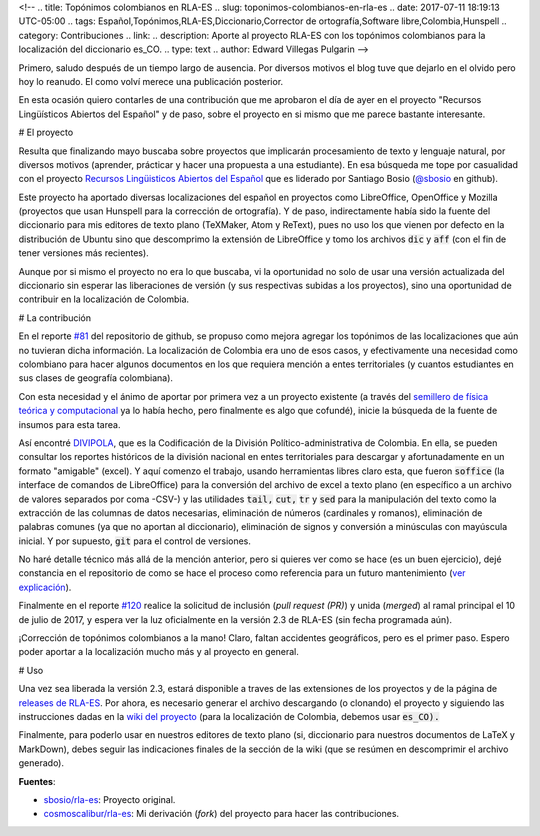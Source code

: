 <!--
.. title: Topónimos colombianos en RLA-ES
.. slug: toponimos-colombianos-en-rla-es
.. date: 2017-07-11 18:19:13 UTC-05:00
.. tags: Español,Topónimos,RLA-ES,Diccionario,Corrector de ortografía,Software libre,Colombia,Hunspell
.. category: Contribuciones
.. link:
.. description: Aporte al proyecto RLA-ES con los topónimos colombianos para la localización del diccionario es_CO.
.. type: text
.. author: Edward Villegas Pulgarin
-->

Primero, saludo después de un tiempo largo de ausencia. Por diversos motivos el blog tuve que dejarlo en el olvido pero hoy lo reanudo. El como volví merece una publicación posterior.  

En esta ocasión quiero contarles de una contribución que me aprobaron el día de ayer en el proyecto "Recursos Lingüísticos Abiertos del Español" y de paso, sobre el proyecto en si mismo que me parece bastante interesante.  

# El proyecto

Resulta que finalizando mayo buscaba sobre proyectos que implicarán procesamiento de texto y lenguaje natural, por diversos motivos (aprender, prácticar y hacer una propuesta a una estudiante). En esa búsqueda me tope por casualidad con el proyecto `Recursos Lingüisticos Abiertos del Español <https://github.com/sbosio/rla-es>`_ que es liderado por Santiago Bosio (`@sbosio <https://github.com/sbosio>`_ en github).  

Este proyecto ha aportado diversas localizaciones del español en proyectos como LibreOffice, OpenOffice y Mozilla (proyectos que usan Hunspell para la corrección de ortografía). Y de paso, indirectamente había sido la fuente del diccionario para mis editores de texto plano (TeXMaker, Atom y ReText), pues no uso los que vienen por defecto en la distribución de Ubuntu sino que descomprimo la extensión de LibreOffice y tomo los archivos :code:`dic` y :code:`aff` (con el fin de tener versiones más recientes).  

Aunque por si mismo el proyecto no era lo que buscaba, vi la oportunidad no solo de usar una versión actualizada del diccionario sin esperar las liberaciones de versión (y sus respectivas subidas a los proyectos), sino una oportunidad de contribuir en la localización de Colombia.  

# La contribución

En el reporte `\#81 <https://github.com/sbosio/rla-es/issues/81>`_ del repositorio de github, se propuso como mejora agregar los topónimos de las localizaciones que aún no tuvieran dicha información. La localización de Colombia era uno de esos casos, y efectivamente una necesidad como colombiano para hacer algunos documentos en los que requiera mención a entes territoriales (y cuantos estudiantes en sus clases de geografía colombiana).  

Con esta necesidad y el ánimo de aportar por primera vez a un proyecto existente (a través del `semillero de física teórica y computacional <https://github.com/fisicatyc>`_ ya lo había hecho, pero finalmente es algo que cofundé), inicie la búsqueda de la fuente de insumos para esta tarea.  

Así encontré `DIVIPOLA <https://geoportal.dane.gov.co/v2/?page=elementoHistoricoDivipola>`_, que es la Codificación de la División Político-administrativa de Colombia. En ella, se pueden consultar los reportes históricos de la división nacional en entes territoriales para descargar y afortunadamente en un formato "amigable" (excel). Y aquí comenzo el trabajo, usando herramientas libres claro esta, que fueron :code:`soffice` (la interface de comandos de LibreOffice) para la conversión del archivo de excel a texto plano (en específico a un archivo de valores separados por coma -CSV-) y las utilidades :code:`tail,` :code:`cut,` :code:`tr` y :code:`sed` para la manipulación del texto como la extracción de las columnas de datos necesarias, eliminación de números (cardinales y romanos), eliminación de palabras comunes (ya que no aportan al diccionario), eliminación de signos y conversión a minúsculas con mayúscula inicial. Y por supuesto, :code:`git` para el control de versiones.  

No haré detalle técnico más allá de la mención anterior, pero si quieres ver como se hace (es un buen ejercicio), dejé constancia en el repositorio de como se hace el proceso como referencia para un futuro mantenimiento (`ver explicación <https://github.com/sbosio/rla-es/tree/master/ortograf/palabras/toponimos/l10n/es_CO>`_).  

Finalmente en el reporte `\#120 <https://github.com/sbosio/rla-es/pull/120>`_ realice la solicitud de inclusión (*pull request (PR)*) y unida (*merged*) al ramal principal el 10 de julio de 2017, y espera ver la luz oficialmente en la versión 2.3 de RLA-ES (sin fecha programada aún).  

¡Corrección de topónimos colombianos a la mano! Claro, faltan accidentes geográficos, pero es el primer paso. Espero poder aportar a la localización mucho más y al proyecto en general.  

# Uso

Una vez sea liberada la versión 2.3, estará disponible a traves de las extensiones de los proyectos y de la página de `releases de RLA-ES <https://github.com/sbosio/rla-es/releases>`_. Por ahora, es necesario generar el archivo descargando (o clonando) el proyecto y siguiendo las instrucciones dadas en la `wiki del proyecto <https://github.com/sbosio/rla-es/wiki/Generar-diccionario-corrector>`_ (para la localización de Colombia, debemos usar :code:`es_CO).`  

Finalmente, para poderlo usar en nuestros editores de texto plano (si, diccionario para nuestros documentos de LaTeX y MarkDown), debes seguir las indicaciones finales de la sección de la wiki (que se resúmen en descomprimir el archivo generado).  

**Fuentes**:  

+   `sbosio/rla-es <https://github.com/sbosio/rla-es>`_: Proyecto original.  
+   `cosmoscalibur/rla-es <https://github.com/cosmoscalibur/rla-es>`_: Mi derivación (*fork*) del proyecto para hacer las contribuciones.  
